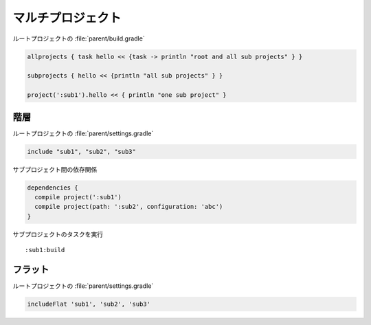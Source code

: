マルチプロジェクト
=========================

ルートプロジェクトの :file:`parent/build.gradle`

.. sourcecode:: groovy

   allprojects { task hello << {task -> println "root and all sub projects" } }

   subprojects { hello << {println "all sub projects" } }

   project(':sub1').hello << { println "one sub project" }

階層
~~~~~~~~~~~~~~~~~~~~~~~~~

ルートプロジェクトの :file:`parent/settings.gradle`

.. sourcecode:: groovy

   include "sub1", "sub2", "sub3"

サブプロジェクト間の依存関係

.. sourcecode:: groovy

   dependencies {
     compile project(':sub1')
     compile project(path: ':sub2', configuration: 'abc')
   }

サブプロジェクトのタスクを実行

::

  :sub1:build

フラット
~~~~~~~~~~~~~~~~~~~~~~~~~

ルートプロジェクトの :file:`parent/settings.gradle`

.. sourcecode:: groovy

   includeFlat 'sub1', 'sub2', 'sub3'
